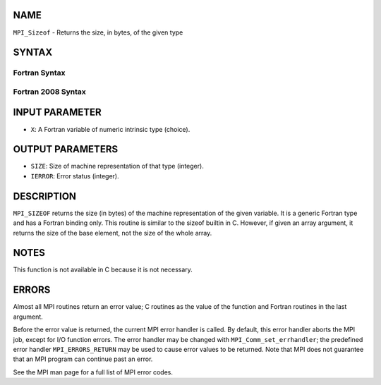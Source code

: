 NAME
----

``MPI_Sizeof`` - Returns the size, in bytes, of the given type

SYNTAX
------

Fortran Syntax
~~~~~~~~~~~~~~

.. code-block:: fortran
   :linenos:

   USE MPI
   ! or the older form: INCLUDE 'mpif.h'
   MPI_SIZEOF(X, SIZE, IERROR)
   <type>	X
   INTEGER	SIZE, IERROR

Fortran 2008 Syntax
~~~~~~~~~~~~~~~~~~~

.. code-block:: fortran
   :linenos:

   USE mpi_f08
   MPI_Sizeof(x, size, ierror)
   	TYPE(*), DIMENSION(..) :: x
   	INTEGER, INTENT(OUT) :: size
   	INTEGER, OPTIONAL, INTENT(OUT) :: ierror

INPUT PARAMETER
---------------

* ``X``: A Fortran variable of numeric intrinsic type (choice).

OUTPUT PARAMETERS
-----------------

* ``SIZE``: Size of machine representation of that type (integer).

* ``IERROR``: Error status (integer).

DESCRIPTION
-----------

``MPI_SIZEOF`` returns the size (in bytes) of the machine representation of
the given variable. It is a generic Fortran type and has a Fortran
binding only. This routine is similar to the sizeof builtin in C.
However, if given an array argument, it returns the size of the base
element, not the size of the whole array.

NOTES
-----

This function is not available in C because it is not necessary.

ERRORS
------

Almost all MPI routines return an error value; C routines as the value
of the function and Fortran routines in the last argument.

Before the error value is returned, the current MPI error handler is
called. By default, this error handler aborts the MPI job, except for
I/O function errors. The error handler may be changed with
``MPI_Comm_set_errhandler``; the predefined error handler ``MPI_ERRORS_RETURN``
may be used to cause error values to be returned. Note that MPI does not
guarantee that an MPI program can continue past an error.

See the MPI man page for a full list of MPI error codes.
